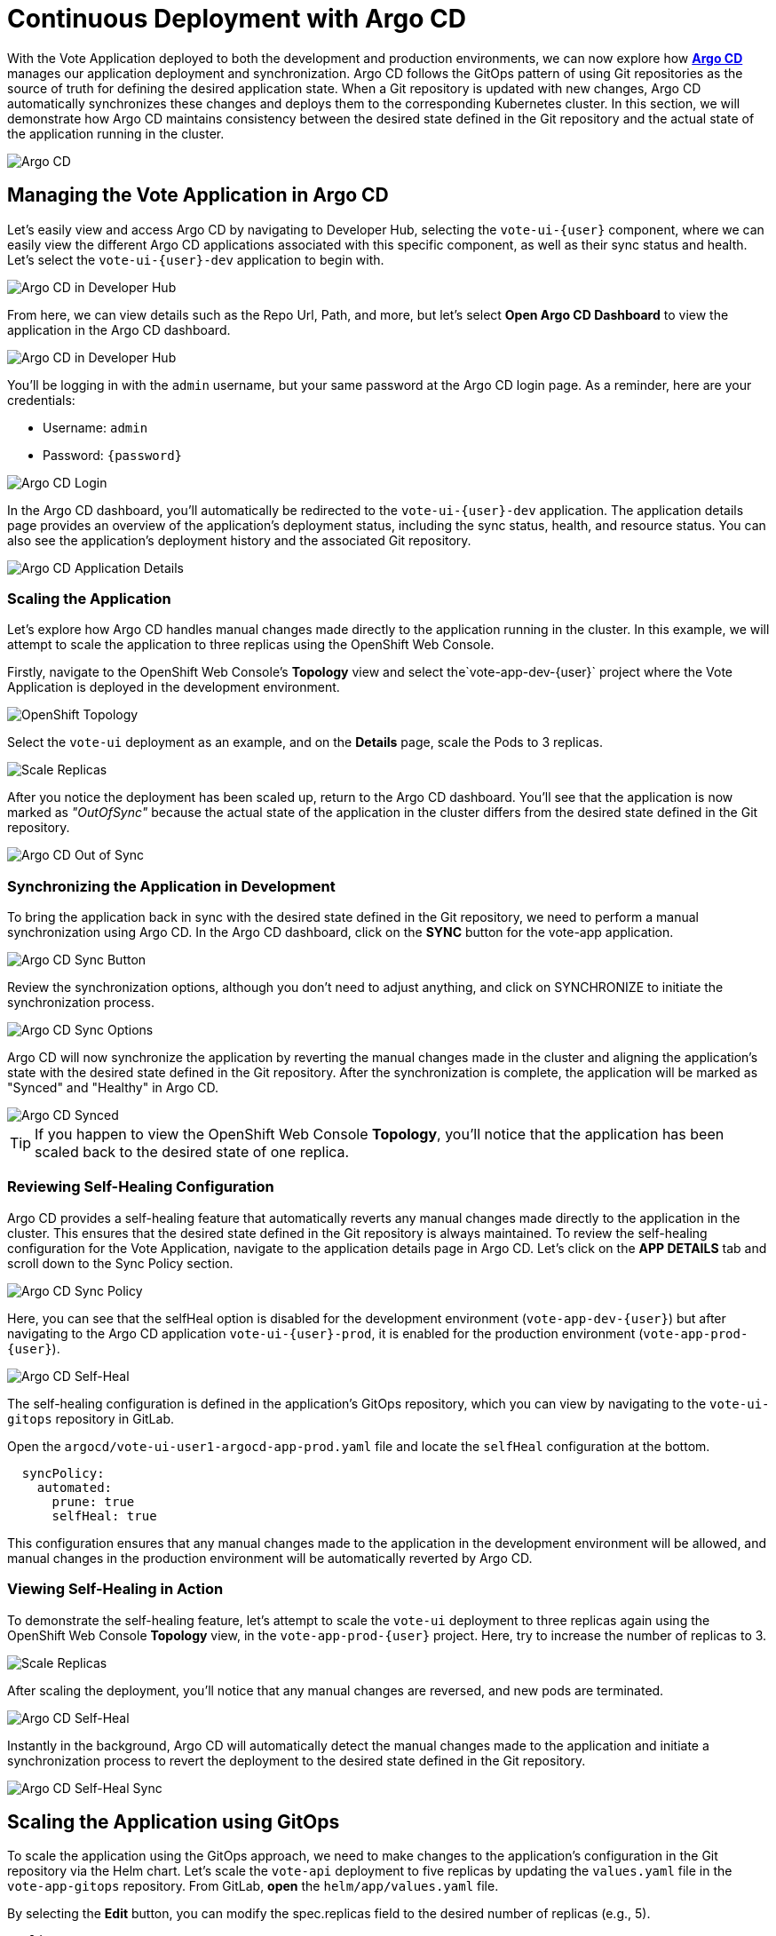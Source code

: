 # Continuous Deployment with Argo CD

With the Vote Application deployed to both the development and production environments, we can now explore how link:https://argo-cd.readthedocs.io/en/stable/[*Argo CD*,window='_blank'] manages our application deployment and synchronization. Argo CD follows the GitOps pattern of using Git repositories as the source of truth for defining the desired application state. When a Git repository is updated with new changes, Argo CD automatically synchronizes these changes and deploys them to the corresponding Kubernetes cluster. In this section, we will demonstrate how Argo CD maintains consistency between the desired state defined in the Git repository and the actual state of the application running in the cluster.

image::argocd-diagram.png[Argo CD]

## Managing the Vote Application in Argo CD

Let's easily view and access Argo CD by navigating to Developer Hub, selecting the `vote-ui-{user}` component, where we can easily view the different Argo CD applications associated with this specific component, as well as their sync status and health. Let's select the `vote-ui-{user}-dev` application to begin with.

image::argocd-overview-rhdh.png[Argo CD in Developer Hub]

From here, we can view details such as the Repo Url, Path, and more, but let's select *Open Argo CD Dashboard* to view the application in the Argo CD dashboard.

image::argocd-dev-hub.png[Argo CD in Developer Hub]

You'll be logging in with the `admin` username, but your same password at the Argo CD login page. As a reminder, here are your credentials:

- Username: `admin`
- Password: `{password}`

image::argocd-login.png[Argo CD Login]

In the Argo CD dashboard, you'll automatically be redirected to the `vote-ui-{user}-dev` application. The application details page provides an overview of the application's deployment status, including the sync status, health, and resource status. You can also see the application's deployment history and the associated Git repository.

image::argocd-app-details.png[Argo CD Application Details]

### Scaling the Application

Let's explore how Argo CD handles manual changes made directly to the application running in the cluster. In this example, we will attempt to scale the application to three replicas using the OpenShift Web Console.

Firstly, navigate to the OpenShift Web Console's *Topology* view and select the`vote-app-dev-{user}` project where the Vote Application is deployed in the development environment.

image::openshift-argocd-topology.png[OpenShift Topology]

Select the `vote-ui` deployment as an example, and on the *Details* page, scale the Pods to 3 replicas.

image::openshift-scale-replicas.png[Scale Replicas]

After you notice the deployment has been scaled up, return to the Argo CD dashboard. You'll see that the application is now marked as _"OutOfSync"_ because the actual state of the application in the cluster differs from the desired state defined in the Git repository.

image::argocd-out-of-sync.png[Argo CD Out of Sync]

### Synchronizing the Application in Development

To bring the application back in sync with the desired state defined in the Git repository, we need to perform a manual synchronization using Argo CD. In the Argo CD dashboard, click on the *SYNC* button for the vote-app application.

image::argocd-sync-button.png[Argo CD Sync Button]

Review the synchronization options, although you don't need to adjust anything, and click on SYNCHRONIZE to initiate the synchronization process.

image::argocd-sync-options.png[Argo CD Sync Options]

Argo CD will now synchronize the application by reverting the manual changes made in the cluster and aligning the application's state with the desired state defined in the Git repository. After the synchronization is complete, the application will be marked as "Synced" and "Healthy" in Argo CD.

image::argocd-synced.png[Argo CD Synced]

TIP: If you happen to view the OpenShift Web Console *Topology*, you'll notice that the application has been scaled back to the desired state of one replica.

### Reviewing Self-Healing Configuration

Argo CD provides a self-healing feature that automatically reverts any manual changes made directly to the application in the cluster. This ensures that the desired state defined in the Git repository is always maintained. To review the self-healing configuration for the Vote Application, navigate to the application details page in Argo CD. Let's click on the *APP DETAILS* tab and scroll down to the Sync Policy section.

image::argocd-sync-policy.png[Argo CD Sync Policy]

Here, you can see that the selfHeal option is disabled for the development environment (`vote-app-dev-{user}`) but after navigating to the Argo CD application `vote-ui-{user}-prod`, it is enabled for the production environment (`vote-app-prod-{user}`).

image::argocd-self-heal-on.png[Argo CD Self-Heal]

The self-healing configuration is defined in the application's GitOps repository, which you can view by navigating to the `vote-ui-gitops` repository in GitLab.

Open the `argocd/vote-ui-user1-argocd-app-prod.yaml` file and locate the `selfHeal` configuration at the bottom.

[source,texinfo,subs="attributes"]
----
  syncPolicy:
    automated:
      prune: true
      selfHeal: true
----

This configuration ensures that any manual changes made to the application in the development environment will be allowed, and manual changes in the production environment will be automatically reverted by Argo CD.

### Viewing Self-Healing in Action

To demonstrate the self-healing feature, let's attempt to scale the `vote-ui` deployment to three replicas again using the OpenShift Web Console *Topology* view, in the `vote-app-prod-{user}` project. Here, try to increase the number of replicas to 3.

image::openshift-scale-replicas-to-3.png[Scale Replicas]

After scaling the deployment, you'll notice that any manual changes are reversed, and new pods are terminated. 

image::argocd-self-heal-terminate.png[Argo CD Self-Heal]

Instantly in the background, Argo CD will automatically detect the manual changes made to the application and initiate a synchronization process to revert the deployment to the desired state defined in the Git repository.

image::argocd-self-heal-sync.png[Argo CD Self-Heal Sync]

## Scaling the Application using GitOps

To scale the application using the GitOps approach, we need to make changes to the application's configuration in the Git repository via the Helm chart. Let's scale the `vote-api` deployment to five replicas by updating the `values.yaml` file in the `vote-app-gitops` repository. From GitLab, *open* the `helm/app/values.yaml` file.

By selecting the *Edit* button, you can modify the spec.replicas field to the desired number of replicas (e.g., 5).

[.console-input]
[source,bash,subs="+attributes,macros+"]
----
replicaCount: 5
----

image::gitlab-edit-values.png[GitLab Edit Values]

As you edit the files and commit the changes, create a new merge request targeting a new branch (e.g., `patch-vote-ui-replicas`), and click *Commit changes* when ready.

image::gitlab-merge-request.png[GitLab Merge Request]

Now, create and review the merge request (as this is an informative workshop, no need to fill out the details of this merge request). Hit *Create merge request*.

image::gitlab-create-merge-request.png[GitLab Create Merge Request]

Reviewing this merge request, you can see the *Changes* section to view the edit made to the `values.yaml` file. Click on *Merge* to adopt the changes into the target branch.

image::gitlab-merge-changes.png[GitLab Merge Changes]

Once the merge request is merged, Argo CD will automatically detect the changes in the Git repository and trigger a synchronization process. Navigate to the Argo CD dashboard and feel free to observe the synchronization process. Argo CD will update the application's deployment to match the desired state defined in the Git repository. After the synchronization is complete, the application will be scaled to the specified number of replicas (e.g., 5).

image::argocd-scaled.png[Argo CD Scaled]

We can also verify the changes by viewing the `vote-api` deployment in the OpenShift Web Console *Topology* view in the `vote-app-prod-{user}` project. The deployment will now be scaled to five replicas, as defined now in the GitOps repository.

image::openshift-scaled-replicas.png[OpenShift Scaled Replicas]

## Next Steps

Congratulations! You have successfully explored the GitOps workflow using Argo CD. You learned how to view the application's state in Argo CD, handle manual changes, synchronize the application, review self-healing configuration, and scale the application using the GitOps approach. By leveraging GitOps principles, you can declaratively manage your application's configuration and enjoy the benefits of automated deployments and easy rollbacks.



















## Creating a new application using Argo CD

Let's use Argo CD to create a new application. While you can access Argo CD from the *Lab Guides* or by using this link:https://argocd-server-argocd-%USERID%.%SUBDOMAIN%[*Argo CD link*,role='params-link',window='_blank']. You can also visit Argo CD from your OpenShift cluster. Within the *Developer* perspective, navigate to the `argocd-%USERID%` project, and visit the *Topology* page.

image::argocd-button.png[Argo CD Button]

Click on the *Argo CD* route to visit the Argo CD dashboard. You'll be prompted to log in to Argo CD, and you can use the *Login with OpenShift* button to do so.

image::argocd-login.png[Argo CD Login]

Within the Argo CD web console, click the *+ New App* button. This will open the *New Application* form, where we can fill in the necessary information to create a new application in our development environment.

image::argocd-new-app.png[Argo CD New App]

Fill in the following information, many of which may auto-fill when selected:

* Application Name: `vote-app-dev-%USERID%`
* Project Name: `default`
* Sync Policy: `Automatic`
* Self Heal: `Disabled`
* Auto-Create Namespace: `Enabled`
* Repository URL: 

[.console-input]
[source,bash]
----
http://gitea.gitea.svc:3000/%USERID%/vote-app-gitops
----

* Revision: `main`
* Path: `environments/dev`
* Cluster URL: `https://kubernetes.default.svc`
* Namespace: `vote-app-dev-%USERID%`


image::argocd-new-app-form.png[Argo CD New App Form]
image::argocd-new-app-form-2.png[Argo CD New App Form Continued]

When finished, click the *CREATE* button in the top left-hand corner. This will create the application in Argo CD and begin the syncing process.

## Viewing the application in Argo CD

Now, let's view the application in the Argo CD dashboard. After creating the application, you should be redirected to the application details page. If not, click on the application's name to view the application details.

image::argocd-app-details.png[Argo CD App Details]

Here, you'll see the `vote-app-dev-%USERID%` application's health, sync status, and associated resources. Your application may sync very quickly, with a green `Synced` status, however, you may see a yellow `OutOfSync` status.

image::argocd-app-details-2.png[Argo CD App Details Continued]

We can see the associated resources within the `vote-app-dev-%USERID%` application, including the `vote-ui` deployment, `vote-api` deployment, and `vote-ui` route. We can also see the services associated with each deployment.

## Viewing the application in the OpenShift web console


You might be wondering what creating your Application in Argo CD achieved. From the OpenShift web console in the `vote-app-dev-%USERID%` project, click on the *Topology* tab. Here, we can view the *vote-app* application group and view the `vote-ui` deployment in our browser by link:https://vote-ui-vote-app-dev-%USERID%.%SUBDOMAIN%[*clicking the route*,role='params-link',window='_blank'].

image::dev-topology.png[OpenShift Topology]

This will open the application in a new tab, and we can view the deployed application!

image::vote-app-access.png[Voting App Access]

Great! We're able to see the newly deployed Vote App in our browser through this development environment.

## Using the Web Terminal to modify the development project

Now, let's use the OpenShift Web Terminal to modify a deployment and demonstrate that we still need to establish self-healing or high availability. From the OpenShift Web Console in the `vote-app-dev-%USERID%` project, click on the *Terminal* icon from the top right of the page.

image::terminal-icon.png[Web Terminal Icon]

This is the OpenShift Web Terminal, which allows us a terminal in a pod from the OpenShift Web Console and run commands directly within the cluster. Let's run the following command to scale up the `vote-ui` deployment to 2 replicas:

[.console-input]
[source,bash,subs="+attributes,macros+"]
----
oc scale deployment vote-ui --replicas=2
----

image::scale-up.png[Scale Up]

This command will scale up the `vote-ui` deployment to 2 replicas. Now, we can return to the Argo CD `vote-app-dev-%USERID%` application to see how the application has automatically been determined to be out of sync.

image::argocd-app-details-3.png[Argo CD App Details]

As this is our development project, we specified Argo CD to not manually adjust our application when drift is detected, however, in our production environment, we'll enable this for high availability. For now, click *Sync* and select *Synchronize* to sync the application back to the manifests in the link:https://gitea.%SUBDOMAIN%/%USERID%/vote-app-gitops[Vote App GitOps,role='params-link',window='_blank'] repository.

image::argocd-sync.png[Argo CD Sync]

## Next Steps

Now that you have deployed the Vote App to the development environment using Argo CD, we can use OpenShift Dev Spaces to develop and test the application locally before moving to the production module and deploying the application in the `vote-app-prod-%USERID%` project. 
